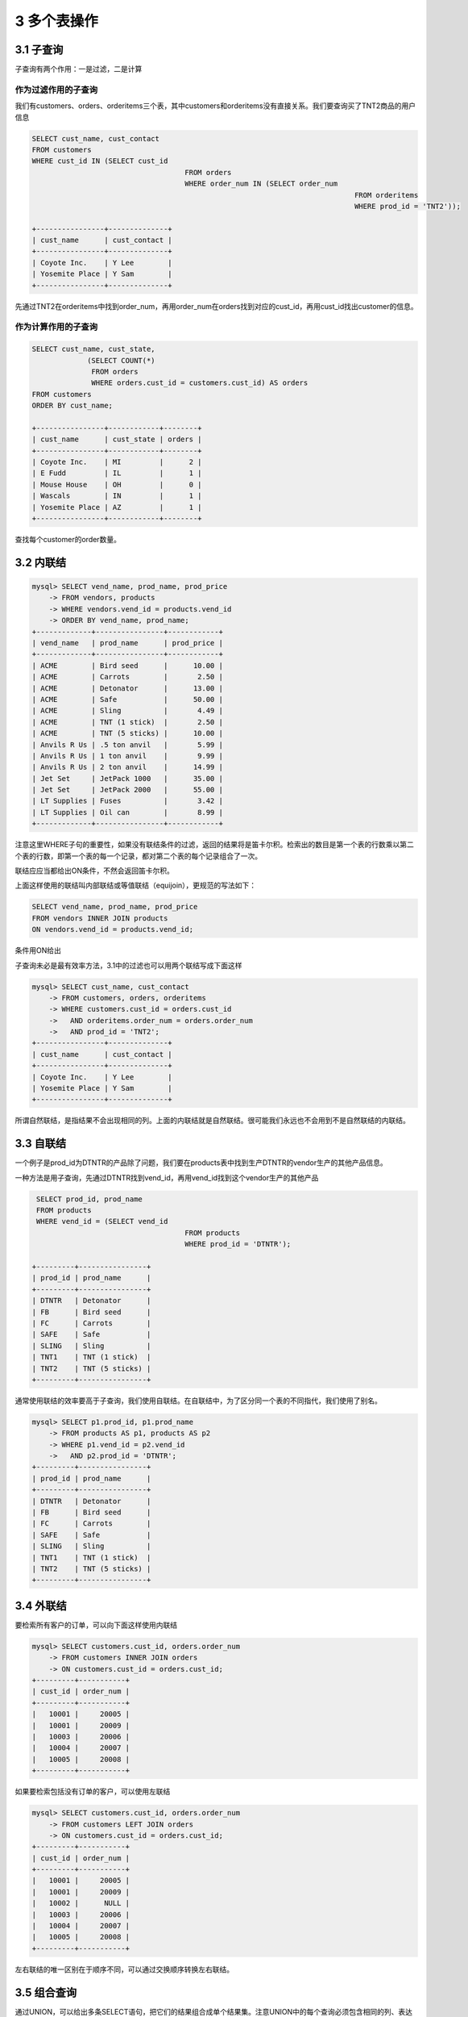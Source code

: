 3 多个表操作
============

3.1 子查询
----------

子查询有两个作用：一是过滤，二是计算

作为过滤作用的子查询
~~~~~~~~~~~~~~~~~~~~

我们有customers、orders、orderitems三个表，其中customers和orderitems没有直接关系。我们要查询买了TNT2商品的用户信息

.. code:: sql

   SELECT cust_name, cust_contact
   FROM customers
   WHERE cust_id IN (SELECT cust_id
                                       FROM orders
                                       WHERE order_num IN (SELECT order_num
                                                                               FROM orderitems
                                                                               WHERE prod_id = 'TNT2'));

   +----------------+--------------+
   | cust_name      | cust_contact |
   +----------------+--------------+
   | Coyote Inc.    | Y Lee        |
   | Yosemite Place | Y Sam        |
   +----------------+--------------+

先通过TNT2在orderitems中找到order_num，再用order_num在orders找到对应的cust_id，再用cust_id找出customer的信息。

作为计算作用的子查询
~~~~~~~~~~~~~~~~~~~~

.. code:: sql

   SELECT cust_name, cust_state,
                (SELECT COUNT(*)
                 FROM orders
                 WHERE orders.cust_id = customers.cust_id) AS orders
   FROM customers
   ORDER BY cust_name;

   +----------------+------------+--------+
   | cust_name      | cust_state | orders |
   +----------------+------------+--------+
   | Coyote Inc.    | MI         |      2 |
   | E Fudd         | IL         |      1 |
   | Mouse House    | OH         |      0 |
   | Wascals        | IN         |      1 |
   | Yosemite Place | AZ         |      1 |
   +----------------+------------+--------+

查找每个customer的order数量。

3.2 内联结
----------

.. code:: sql

   mysql> SELECT vend_name, prod_name, prod_price
       -> FROM vendors, products
       -> WHERE vendors.vend_id = products.vend_id
       -> ORDER BY vend_name, prod_name;
   +-------------+----------------+------------+
   | vend_name   | prod_name      | prod_price |
   +-------------+----------------+------------+
   | ACME        | Bird seed      |      10.00 |
   | ACME        | Carrots        |       2.50 |
   | ACME        | Detonator      |      13.00 |
   | ACME        | Safe           |      50.00 |
   | ACME        | Sling          |       4.49 |
   | ACME        | TNT (1 stick)  |       2.50 |
   | ACME        | TNT (5 sticks) |      10.00 |
   | Anvils R Us | .5 ton anvil   |       5.99 |
   | Anvils R Us | 1 ton anvil    |       9.99 |
   | Anvils R Us | 2 ton anvil    |      14.99 |
   | Jet Set     | JetPack 1000   |      35.00 |
   | Jet Set     | JetPack 2000   |      55.00 |
   | LT Supplies | Fuses          |       3.42 |
   | LT Supplies | Oil can        |       8.99 |
   +-------------+----------------+------------+

注意这里WHERE子句的重要性，如果没有联结条件的过滤，返回的结果将是笛卡尔积。检索出的数目是第一个表的行数乘以第二个表的行数，即第一个表的每一个记录，都对第二个表的每个记录组合了一次。

联结应应当都给出ON条件，不然会返回笛卡尔积。

上面这样使用的联结叫内部联结或等值联结（equijoin），更规范的写法如下：

.. code:: sql

   SELECT vend_name, prod_name, prod_price
   FROM vendors INNER JOIN products
   ON vendors.vend_id = products.vend_id;

条件用ON给出

子查询未必是最有效率方法，3.1中的过滤也可以用两个联结写成下面这样

.. code:: sql

   mysql> SELECT cust_name, cust_contact
       -> FROM customers, orders, orderitems
       -> WHERE customers.cust_id = orders.cust_id
       ->   AND orderitems.order_num = orders.order_num
       ->   AND prod_id = 'TNT2';
   +----------------+--------------+
   | cust_name      | cust_contact |
   +----------------+--------------+
   | Coyote Inc.    | Y Lee        |
   | Yosemite Place | Y Sam        |
   +----------------+--------------+

所谓自然联结，是指结果不会出现相同的列。上面的内联结就是自然联结。很可能我们永远也不会用到不是自然联结的内联结。

3.3 自联结
----------

一个例子是prod_id为DTNTR的产品除了问题，我们要在products表中找到生产DTNTR的vendor生产的其他产品信息。

一种方法是用子查询，先通过DTNTR找到vend_id，再用vend_id找到这个vendor生产的其他产品

.. code:: sql

    SELECT prod_id, prod_name
    FROM products
    WHERE vend_id = (SELECT vend_id
                                       FROM products
                                       WHERE prod_id = 'DTNTR');

   +---------+----------------+
   | prod_id | prod_name      |
   +---------+----------------+
   | DTNTR   | Detonator      |
   | FB      | Bird seed      |
   | FC      | Carrots        |
   | SAFE    | Safe           |
   | SLING   | Sling          |
   | TNT1    | TNT (1 stick)  |
   | TNT2    | TNT (5 sticks) |
   +---------+----------------+

通常使用联结的效率要高于子查询，我们使用自联结。在自联结中，为了区分同一个表的不同指代，我们使用了别名。

.. code:: sql

   mysql> SELECT p1.prod_id, p1.prod_name
       -> FROM products AS p1, products AS p2
       -> WHERE p1.vend_id = p2.vend_id
       ->   AND p2.prod_id = 'DTNTR';
   +---------+----------------+
   | prod_id | prod_name      |
   +---------+----------------+
   | DTNTR   | Detonator      |
   | FB      | Bird seed      |
   | FC      | Carrots        |
   | SAFE    | Safe           |
   | SLING   | Sling          |
   | TNT1    | TNT (1 stick)  |
   | TNT2    | TNT (5 sticks) |
   +---------+----------------+

3.4 外联结
----------

要检索所有客户的订单，可以向下面这样使用内联结

.. code:: sql

   mysql> SELECT customers.cust_id, orders.order_num
       -> FROM customers INNER JOIN orders
       -> ON customers.cust_id = orders.cust_id;
   +---------+-----------+
   | cust_id | order_num |
   +---------+-----------+
   |   10001 |     20005 |
   |   10001 |     20009 |
   |   10003 |     20006 |
   |   10004 |     20007 |
   |   10005 |     20008 |
   +---------+-----------+

如果要检索包括没有订单的客户，可以使用左联结

.. code:: sql

   mysql> SELECT customers.cust_id, orders.order_num
       -> FROM customers LEFT JOIN orders
       -> ON customers.cust_id = orders.cust_id;
   +---------+-----------+
   | cust_id | order_num |
   +---------+-----------+
   |   10001 |     20005 |
   |   10001 |     20009 |
   |   10002 |      NULL |
   |   10003 |     20006 |
   |   10004 |     20007 |
   |   10005 |     20008 |
   +---------+-----------+

左右联结的唯一区别在于顺序不同，可以通过交换顺序转换左右联结。

3.5 组合查询
------------

通过UNION，可以给出多条SELECT语句，把它们的结果组合成单个结果集。注意UNION中的每个查询必须包含相同的列、表达式或聚集函数（顺序可以不同）。列的类型要相同，或者DBMS要能隐式转换。

.. code:: sql

   mysql> SELECT vend_id, prod_id, prod_price
       -> FROM products
       -> WHERE prod_price <= 5;
   +---------+---------+------------+
   | vend_id | prod_id | prod_price |
   +---------+---------+------------+
   |    1003 | FC      |       2.50 |
   |    1002 | FU1     |       3.42 |
   |    1003 | SLING   |       4.49 |
   |    1003 | TNT1    |       2.50 |
   +---------+---------+------------+

   mysql> SELECT vend_id, prod_id, prod_price
       -> FROM products
       -> WHERE vend_id IN (1001, 1002);
   +---------+---------+------------+
   | vend_id | prod_id | prod_price |
   +---------+---------+------------+
   |    1001 | ANV01   |       5.99 |
   |    1001 | ANV02   |       9.99 |
   |    1001 | ANV03   |      14.99 |
   |    1002 | FU1     |       3.42 |
   |    1002 | OL1     |       8.99 |
   +---------+---------+------------+

   mysql> SELECT vend_id, prod_id, prod_price
       -> FROM products
       -> WHERE prod_price <= 5
       -> UNION
       -> SELECT vend_id, prod_id, prod_price
       -> FROM products
       -> WHERE vend_id IN (1001, 1002);
   +---------+---------+------------+
   | vend_id | prod_id | prod_price |
   +---------+---------+------------+
   |    1003 | FC      |       2.50 |
   |    1002 | FU1     |       3.42 |
   |    1003 | SLING   |       4.49 |
   |    1003 | TNT1    |       2.50 |
   |    1001 | ANV01   |       5.99 |
   |    1001 | ANV02   |       9.99 |
   |    1001 | ANV03   |      14.99 |
   |    1002 | OL1     |       8.99 |
   +---------+---------+------------+

注意UNION后的结果之有8个，比前两次单个查询结果之和少了一个。这是因为UNION默认会在查询结果集中取消重复的行。如果要想包含重复的行，可以用\ ``UNION ALL``\ 。

另外，UNION的结果集也可以用\ ``ORDER BY``\ 进行排序，但是只能对结果集排一次序，出现在最后一个SELECT语句之后。不能部分结果用一种排序，而另一部分结果用另一种排序。
